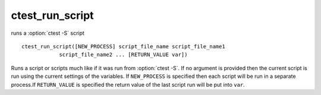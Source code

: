 ctest_run_script
----------------

runs a :option:`ctest -S` script

::

  ctest_run_script([NEW_PROCESS] script_file_name script_file_name1
              script_file_name2 ... [RETURN_VALUE var])

Runs a script or scripts much like if it was run from :option:`ctest -S`.
If no argument is provided then the current script is run using the current
settings of the variables.  If ``NEW_PROCESS`` is specified then each
script will be run in a separate process.If ``RETURN_VALUE`` is specified
the return value of the last script run will be put into ``var``.
